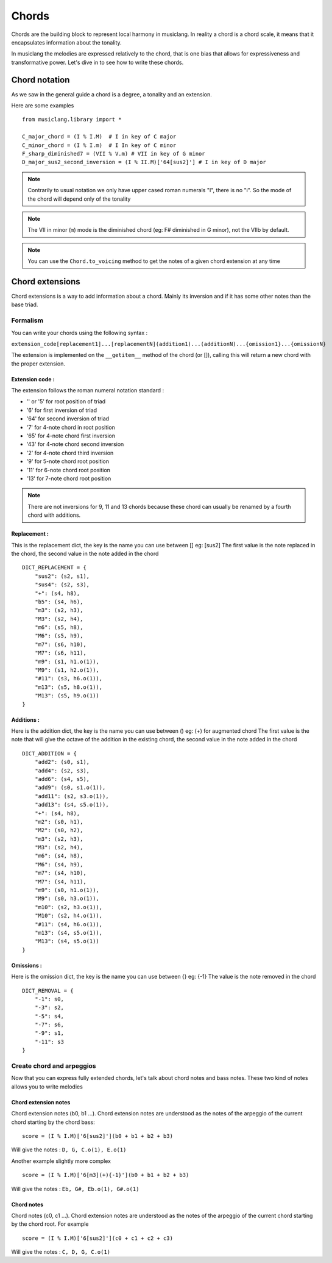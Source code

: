 .. _chords:

Chords
=======

Chords are the building block to represent local harmony in musiclang.
In reality a chord is a chord scale, it means that it encapsulates information about the tonality.

In musiclang the melodies are expressed relatively to the chord, that is one bias that allows for expressiveness
and transformative power. Let's dive in to see how to write these chords.


Chord notation
----------------

As we saw in the general guide a chord is a degree, a tonality and an extension.

Here are some examples ::

    from musiclang.library import *

    C_major_chord = (I % I.M)  # I in key of C major
    C_minor_chord = (I % I.m)  # I In key of C minor
    F_sharp_diminished7 = (VII % V.m) # VII in key of G minor
    D_major_sus2_second_inversion = (I % II.M)['64[sus2]'] # I in key of D major



.. note:: Contrarily to usual notation we only have upper cased roman numerals "I", there is no "i". So the mode of the chord will depend only of the tonality

.. note:: The VII in minor (``m``) mode is the diminished chord (eg: F# diminished in G minor), not the VIIb by default.

.. note:: You can use the ``Chord.to_voicing`` method to get the notes of a given chord extension at any time


Chord extensions
-----------------

Chord extensions is a way to add information about a chord. Mainly its inversion and if it has some other notes than the base triad.

Formalism
````````````

You can write your chords using the following syntax :

``extension_code[replacement1]...[replacementN](addition1)...(additionN)...{omission1}...{omissionN}``

The extension is implemented on the ``__getitem__`` method of the chord (or []), calling this will return a new chord
with the proper extension.

Extension code :
****************

The extension follows the roman numeral notation standard :

- '' or '5' for root position of triad
- '6' for first inversion of triad
- '64' for second inversion of triad
- '7' for 4-note chord in root position
- '65' for 4-note chord first inversion
- '43' for 4-note chord second inversion
- '2' for 4-note chord third inversion
- '9' for 5-note chord root position
- '11' for 6-note chord root position
- '13' for 7-note chord root position


.. note:: There are not inversions for 9, 11 and 13 chords because these chord can usually be renamed by a fourth chord with additions.


Replacement :
****************

This is the replacement dict, the key is the name you can use between [] eg: [sus2]
The first value is the note replaced in the chord, the second value in the note added in the chord ::


    DICT_REPLACEMENT = {
        "sus2": (s2, s1),
        "sus4": (s2, s3),
        "+": (s4, h8),
        "b5": (s4, h6),
        "m3": (s2, h3),
        "M3": (s2, h4),
        "m6": (s5, h8),
        "M6": (s5, h9),
        "m7": (s6, h10),
        "M7": (s6, h11),
        "m9": (s1, h1.o(1)),
        "M9": (s1, h2.o(1)),
        "#11": (s3, h6.o(1)),
        "m13": (s5, h8.o(1)),
        "M13": (s5, h9.o(1))
    }


Additions :
****************



Here is the addition dict, the key is the name you can use between () eg: (+) for augmented chord
The first value is the note that will give the octave of the addition in the existing chord, the second value in the note added in the chord ::

    DICT_ADDITION = {
        "add2": (s0, s1),
        "add4": (s2, s3),
        "add6": (s4, s5),
        "add9": (s0, s1.o(1)),
        "add11": (s2, s3.o(1)),
        "add13": (s4, s5.o(1)),
        "+": (s4, h8),
        "m2": (s0, h1),
        "M2": (s0, h2),
        "m3": (s2, h3),
        "M3": (s2, h4),
        "m6": (s4, h8),
        "M6": (s4, h9),
        "m7": (s4, h10),
        "M7": (s4, h11),
        "m9": (s0, h1.o(1)),
        "M9": (s0, h3.o(1)),
        "m10": (s2, h3.o(1)),
        "M10": (s2, h4.o(1)),
        "#11": (s4, h6.o(1)),
        "m13": (s4, s5.o(1)),
        "M13": (s4, s5.o(1))
    }


Omissions :
****************

Here is the omission dict, the key is the name you can use between {} eg: {-1}
The value is the note removed in the chord ::

    DICT_REMOVAL = {
        "-1": s0,
        "-3": s2,
        "-5": s4,
        "-7": s6,
        "-9": s1,
        "-11": s3
    }

Create chord and arpeggios
```````````````````````````

Now that you can express fully extended chords, let's talk about chord notes and bass notes.
These two kind of notes allows you to write melodies


Chord extension notes
**********************

Chord extension notes (b0, b1 ...). Chord extension notes are understood as the notes of the
arpeggio of the current chord starting by the chord bass::

    score = (I % I.M)['6[sus2]'](b0 + b1 + b2 + b3)

Will give the notes : ``D, G, C.o(1), E.o(1)``

Another example slightly more complex ::


    score = (I % I.M)['6[m3](+){-1}'](b0 + b1 + b2 + b3)

Will give the notes : ``Eb, G#, Eb.o(1), G#.o(1)``


Chord notes
************

Chord notes (c0, c1 ...). Chord extension notes are understood as the notes of the
arpeggio of the current chord starting by the chord root. For example ::

    score = (I % I.M)['6[sus2]'](c0 + c1 + c2 + c3)

Will give the notes : ``C, D, G, C.o(1)``








